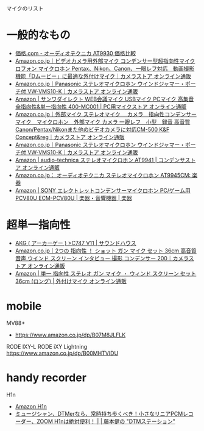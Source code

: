 
マイクのリスト

* 一般的なもの
- [[http://kakaku.com/item/K0000154620/][価格.com - オーディオテクニカ AT9930 価格比較]]
- [[https://www.amazon.co.jp/TokyoStore-%25E3%2583%2593%25E3%2583%2587%25E3%2582%25AA%25E3%2582%25AB%25E3%2583%25A1%25E3%2583%25A9%25E7%2594%25A8%25E5%25A4%2596%25E9%2583%25A8%25E3%2583%259E%25E3%2582%25A4%25E3%2582%25AF-%25E3%2582%25B3%25E3%2583%25B3%25E3%2583%2587%25E3%2583%25B3%25E3%2582%25B5%25E3%2583%25BC%25E5%259E%258B%25E8%25B6%2585%25E6%258C%2587%25E5%2590%2591%25E6%2580%25A7%25E3%2583%259E%25E3%2582%25A4%25E3%2582%25AF%25E3%2583%25AD%25E3%2583%2595%25E3%2582%25A9%25E3%2583%25B3-%25E3%2583%259E%25E3%2582%25A4%25E3%2582%25AF%25E3%2583%25AD%25E3%2583%259B%25E3%2583%25B3-Pentax%25E3%2580%2581Nikon%25E3%2580%2581Canon%25E3%2580%2581%25E4%25B8%2580%25E7%259C%25BC%25E3%2583%25AC%25E3%2583%2595%25E5%25AF%25BE%25E5%25BF%259C-%25E5%258B%2595%25E7%2594%25BB%25E6%2592%25AE%25E5%25BD%25B1%25E6%25A9%259F%25E8%2583%25BD%25E3%2580%258CD%25E3%2583%25A0%25E3%2583%25BC%25E3%2583%2593%25E3%2583%25BC%25E3%2580%258D%25E3%2581%25AB%25E6%259C%2580%25E9%2581%25A9%25E3%2581%25AA%25E5%25A4%2596%25E4%25BB%2598%25E3%2581%2591%25E3%2583%259E%25E3%2582%25A4%25E3%2582%25AF/dp/B00LFBFERW?ie=UTF8&ascsubtag=62E63000ea6001000000000000000300000000_B00LFBFERW_d3920aa48b96400c9828c683628719ed5&creative=9311&creativeASIN=B00LFBFERW&linkCode=df0&m=A1XSQC8G1HZUE3&me=A1XSQC8G1HZUE3&ref_=asc_df_B00LFBFERW1589239&tag=kakaku-subtag-22][Amazon.co.jp｜ビデオカメラ用外部マイク コンデンサー型超指向性マイクロフォン マイクロホン Pentax、Nikon、Canon、一眼レフ対応　動画撮影機能「Dムービー」に最適な外付けマイク｜カメラストア オンライン通販]]
- [[https://www.amazon.co.jp/%25E3%2583%2591%25E3%2583%258A%25E3%2582%25BD%25E3%2583%258B%25E3%2583%2583%25E3%2582%25AF-Panasonic-VW-VMS10-K-%25E3%2582%25B9%25E3%2583%2586%25E3%2583%25AC%25E3%2582%25AA%25E3%2583%259E%25E3%2582%25A4%25E3%2582%25AF%25E3%2583%25AD%25E3%2583%259B%25E3%2583%25B3-%25E3%2582%25A6%25E3%2582%25A4%25E3%2583%25B3%25E3%2583%2589%25E3%2582%25B8%25E3%2583%25A3%25E3%2583%259E%25E3%2583%25BC%25E3%2583%25BB%25E3%2583%259D%25E3%2583%25BC%25E3%2583%2581%25E4%25BB%2598/dp/B00AZD4SHI/ref=pd_cp_421_3?ie=UTF8&psc=1&refRID=XEN22FH96G1JQJRQWN4M][Amazon.co.jp｜Panasonic ステレオマイクロホン ウインドジャマー・ポーチ付 VW-VMS10-K｜カメラストア オンライン通販]]
- [[https://www.amazon.co.jp/%25E3%2582%25B5%25E3%2583%25B3%25E3%2583%25AF%25E3%2583%2580%25E3%2582%25A4%25E3%2583%25AC%25E3%2582%25AF%25E3%2583%2588-WEB%25E4%25BC%259A%25E8%25AD%25B0%25E3%2583%259E%25E3%2582%25A4%25E3%2582%25AF-USB%25E3%2583%259E%25E3%2582%25A4%25E3%2582%25AF-PC%25E3%2583%259E%25E3%2582%25A4%25E3%2582%25AF-400-MC001/dp/B008F1S3PU][Amazon | サンワダイレクト WEB会議マイク USBマイク PCマイク 高集音 全指向性&単一指向性 400-MC001 | PC用マイクストア オンライン通販]]
- [[https://www.amazon.co.jp/dp/B015IWWIH2?psc=1][Amazon.co.jp｜外部マイク ステレオマイク　 カメラ　指向性コンデンサーマイク　マイクロホン　外部マイク カメラ 一眼レフ　小型　録音 高音質 Canon/Pentax/Nikonまた他のビデオカメラに対応CM-500 K&F Concept&reg｜カメラストア オンライン通販]]
- [[https://www.amazon.co.jp/%25E3%2583%2591%25E3%2583%258A%25E3%2582%25BD%25E3%2583%258B%25E3%2583%2583%25E3%2582%25AF-Panasonic-VW-VMS10-K-%25E3%2582%25B9%25E3%2583%2586%25E3%2583%25AC%25E3%2582%25AA%25E3%2583%259E%25E3%2582%25A4%25E3%2582%25AF%25E3%2583%25AD%25E3%2583%259B%25E3%2583%25B3-%25E3%2582%25A6%25E3%2582%25A4%25E3%2583%25B3%25E3%2583%2589%25E3%2582%25B8%25E3%2583%25A3%25E3%2583%259E%25E3%2583%25BC%25E3%2583%25BB%25E3%2583%259D%25E3%2583%25BC%25E3%2583%2581%25E4%25BB%2598/dp/B00AZD4SHI?ie=UTF8&ascsubtag=387557fee5122438d597c4a4f45b7e36_S&ref_=dra_a_rv_mr_hn_xx_P1400_1000&tag=dradisplay0jp-22][Amazon.co.jp｜Panasonic ステレオマイクロホン ウインドジャマー・ポーチ付 VW-VMS10-K｜カメラストア オンライン通販]]
- [[https://www.amazon.co.jp/%25E3%2582%25AA%25E3%2583%25BC%25E3%2583%2587%25E3%2582%25A3%25E3%2582%25AA%25E3%2583%2586%25E3%2582%25AF%25E3%2583%258B%25E3%2582%25AB-audio-technica-AT9941-%25E3%2582%25B9%25E3%2583%2586%25E3%2583%25AC%25E3%2582%25AA%25E3%2583%259E%25E3%2582%25A4%25E3%2582%25AF%25E3%2583%25AD%25E3%2583%259B%25E3%2583%25B3/dp/B001J2KGDE?ie=UTF8&SubscriptionId=AKIAJZEU4SMXIMYL3ALA&camp=2025&creative=165953&creativeASIN=B001J2KGDE&linkCode=xm2&tag=papasun-22][Amazon | audio-technica ステレオマイクロホン AT9941 | コンデンサストア オンライン通販]]
- [[https://www.amazon.co.jp/%25E3%2582%25AA%25E3%2583%25BC%25E3%2583%2587%25E3%2582%25A3%25E3%2582%25AA%25E3%2583%2586%25E3%2582%25AF%25E3%2583%258B%25E3%2582%25AB-audio-technica-AT9945CM-%25E3%2582%25B9%25E3%2583%2586%25E3%2583%25AC%25E3%2582%25AA%25E3%2583%259E%25E3%2582%25A4%25E3%2582%25AF%25E3%2583%25AD%25E3%2583%259B%25E3%2583%25B3/dp/B00GK9EH86?ie=UTF8&SubscriptionId=AKIAJZEU4SMXIMYL3ALA&camp=2025&creative=165953&creativeASIN=B00GK9EH86&linkCode=xm2&tag=papasun-22][Amazon.co.jp： オーディオテクニカ ステレオマイクロホン AT9945CM: 楽器]]
- [[https://www.amazon.co.jp/%25E3%2582%25BD%25E3%2583%258B%25E3%2583%25BC-SONY-ECM-PCV80U-%25E3%2582%25A8%25E3%2583%25AC%25E3%2582%25AF%25E3%2583%2588%25E3%2583%25AC%25E3%2583%2583%25E3%2583%2588%25E3%2582%25B3%25E3%2583%25B3%25E3%2583%2587%25E3%2583%25B3%25E3%2582%25B5%25E3%2583%25BC%25E3%2583%259E%25E3%2582%25A4%25E3%2582%25AF%25E3%2583%25AD%25E3%2583%259B%25E3%2583%25B3-PCV80U/dp/B005M2HDA6][Amazon | SONY エレクトレットコンデンサーマイクロホン PC/ゲーム用 PCV80U ECM-PCV80U | 楽器・音響機器 | 楽器]]

* 超単一指向性
- [[http://www.soundhouse.co.jp/products/detail/item/153376/][AKG ( アーカーゲー ) >C747 V11 | サウンドハウス]]
- [[https://www.amazon.co.jp/%25E3%2582%25B7%25E3%2583%25A7%25E3%2583%2583%25E3%2583%2588-36cm-%25E3%2582%25B9%25E3%2582%25AF%25E3%2583%25AA%25E3%2583%25BC%25E3%2583%25B3-%25E3%2582%25A4%25E3%2583%25B3%25E3%2582%25BF%25E3%2583%2593%25E3%2583%25A5%25E3%2583%25BC-%25E3%2582%25B3%25E3%2583%25B3%25E3%2583%2587%25E3%2583%25B3%25E3%2582%25B5%25E3%2583%25BC/dp/B00UDEIXEI/ref=sr_1_1?ie=UTF8&qid=1470709590&sr=8-1&keywords=%25E8%25B6%2585%25E5%258D%2598%25E4%25B8%2580%25E6%258C%2587%25E5%2590%2591%25E6%2580%25A7][Amazon.co.jp｜2つの 指向性 ！ ショット ガン マイク セット 36cm 高音質 音声 ウインド スクリーン インタビュー 撮影 コンデンサー 200｜カメラストア オンライン通販]]
- [[https://www.amazon.co.jp/%25E6%258C%2587%25E5%2590%2591%25E6%2580%25A7-%25E3%2582%25B9%25E3%2583%2586%25E3%2583%25AC%25E3%2582%25AA-%25E3%2582%25A6%25E3%2582%25A3%25E3%2583%25B3%25E3%2583%2589-%25E3%2582%25B9%25E3%2582%25AF%25E3%2583%25AA%25E3%2583%25BC%25E3%2583%25B3-36cm/dp/B00NLIRTHK/ref=sr_1_7?ie=UTF8&qid=1470709590&sr=8-7&keywords=%25E8%25B6%2585%25E5%258D%2598%25E4%25B8%2580%25E6%258C%2587%25E5%2590%2591%25E6%2580%25A7][Amazon | 単一 指向性 ステレオ ガン マイク ・ ウィンド スクリーン セット 36cm (ロング) | 外付けマイク オンライン通販]]

* mobile
MV88+
- https://www.amazon.co.jp/dp/B07M8JLFLK

RODE IXY-L
RODE iXY Lightning
https://www.amazon.co.jp/dp/B00MHTVIDU

* handy recorder

H1n
- [[https://www.amazon.co.jp/ZOOM-%25E3%2582%25BA%25E3%2583%25BC%25E3%2583%25A0-H1n-%25E3%2583%258F%25E3%2583%25B3%25E3%2583%2587%25E3%2582%25A3%25E3%2583%25AC%25E3%2582%25B3%25E3%2583%25BC%25E3%2583%2580%25E3%2583%25BC/dp/B077QFD4J6/ref=as_li_ss_tl?ie=UTF8&qid=1521249414&sr=8-1&keywords=H1n&linkCode=sl1&tag=fractaldecojp-22&linkId=e014f76ecf3a0ae42c03edc4230e84cb][Amazon H1n]]
- [[https://www.dtmstation.com/archives/52011278.html][ミュージシャン、DTMerなら、常時持ち歩くべき！小さなリニアPCMレコーダー、ZOOM H1nは絶対便利！ | | 藤本健の "DTMステーション"]]
